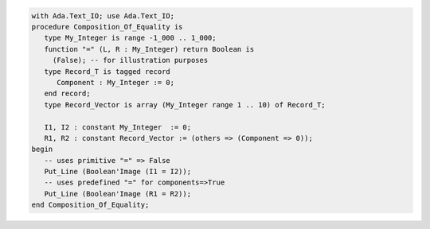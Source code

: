 .. code:: ada

   with Ada.Text_IO; use Ada.Text_IO;
   procedure Composition_Of_Equality is
      type My_Integer is range -1_000 .. 1_000;
      function "=" (L, R : My_Integer) return Boolean is
        (False); -- for illustration purposes
      type Record_T is tagged record
         Component : My_Integer := 0;
      end record;
      type Record_Vector is array (My_Integer range 1 .. 10) of Record_T;
   
      I1, I2 : constant My_Integer  := 0;
      R1, R2 : constant Record_Vector := (others => (Component => 0));
   begin
      -- uses primitive "=" => False
      Put_Line (Boolean'Image (I1 = I2));
      -- uses predefined "=" for components=>True
      Put_Line (Boolean'Image (R1 = R2));
   end Composition_Of_Equality;
